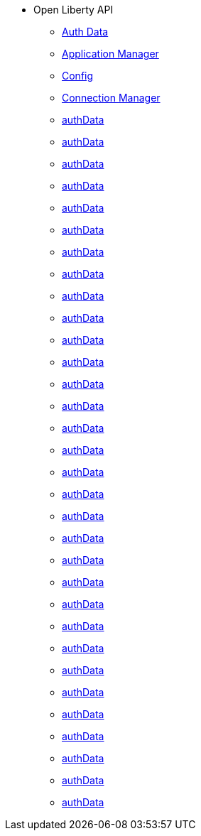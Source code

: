 * Open Liberty API
  ** xref:javadoc/apis/authData.adoc[Auth Data]
  ** xref:javadoc/apis/basics.adoc[Application Manager]
  ** xref:javadoc/apis/config.adoc[Config]
  ** xref:javadoc/apis/connectionmanager.adoc[Connection Manager]
  ** xref:javadoc/apis/connectionpool.adoc[authData]
  ** xref:javadoc/apis/constrainedDelegation.adoc[authData]
  ** xref:javadoc/apis/distributedMap.adoc[authData]
  ** xref:javadoc/apis/ejbcontainer.adoc[authData]
  ** xref:javadoc/apis/endpoint.adoc[authData]
  ** xref:javadoc/apis/hpel.adoc[authData]
  ** xref:javadoc/apis/j2eemanagement.adoc[authData]
  ** xref:javadoc/apis/jacc.adoc[authData]
  ** xref:javadoc/apis/jaxrs20.adoc[authData]
  ** xref:javadoc/apis/json.adoc[authData]
  ** xref:javadoc/apis/jwt.adoc[authData]
  ** xref:javadoc/apis/messaging.adoc[authData]
  ** xref:javadoc/apis/monitor.adoc[authData]
  ** xref:javadoc/apis/oauth.adoc[authData]
  ** xref:javadoc/apis/oidc.adoc[authData]
  ** xref:javadoc/apis/passwordUtil.adoc[authData]
  ** xref:javadoc/apis/persistence.adoc[authData]
  ** xref:javadoc/apis/requestTimingMonitor.adoc[authData]
  ** xref:javadoc/apis/restConnector.adoc[authData]
  ** xref:javadoc/apis/saml20.adoc[authData]
  ** xref:javadoc/apis/security.adoc[authData]
  ** xref:javadoc/apis/security.spnego.adoc[authData]
  ** xref:javadoc/apis/securityClient.adoc[authData]
  ** xref:javadoc/apis/servlet.adoc[authData]
  ** xref:javadoc/apis/sessionstats.adoc[authData]
  ** xref:javadoc/apis/sipServlet.adoc[authData]
  ** xref:javadoc/apis/social.adoc[authData]
  ** xref:javadoc/apis/ssl.adoc[authData]
  ** xref:javadoc/apis/transaction.adoc[authData]
  ** xref:javadoc/apis/webCache.adoc[authData]
  ** xref:javadoc/apis/webcontainer.security.app.adoc[authData]
  ** xref:javadoc/apis/wsoc.adoc[authData]